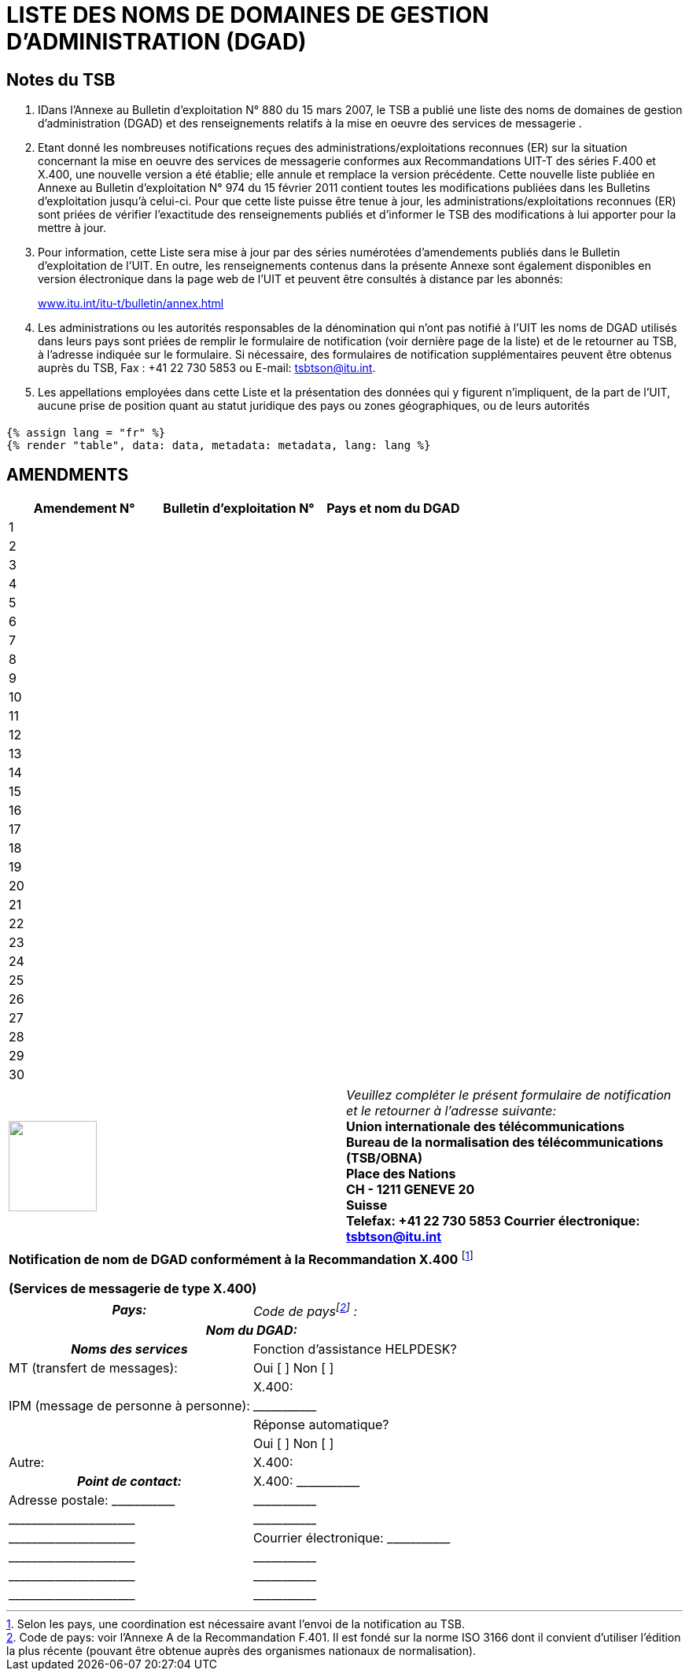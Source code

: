 = LISTE DES NOMS DE DOMAINES DE GESTION D'ADMINISTRATION (DGAD)
:bureau: T
:docnumber: 974
:series: (In accordance with ITU-T F.400 and X.400 series Recommendations)
:title: LISTE DES NOMS DE DOMAINES DE GESTION D'ADMINISTRATION (DGAD)
:published-date: 2011-02-15
:status: published
:doctype: service-publication
:annex-title-fr: Annexe au Bulletin d'exploitation de l'UIT
:annex-id: N° 974
:language: fr
:mn-document-class: itu
:mn-output-extensions: xml,html,pdf,doc,rxl
:local-cache-only:

[preface]
== Notes du TSB

[class=steps]
. IDans l'Annexe au Bulletin d'exploitation N° 880 du 15 mars 2007, le TSB a publié une liste des noms de domaines de gestion d'administration (DGAD) et des renseignements relatifs à la mise en oeuvre des services de messagerie .

. Etant donné les nombreuses notifications reçues des administrations/exploitations reconnues (ER) sur la situation concernant la mise en oeuvre des services de messagerie conformes aux Recommandations UIT-T des séries F.400 et X.400, une nouvelle version a été établie; elle annule et remplace la version précédente. Cette nouvelle liste publiée en Annexe au Bulletin d'exploitation N° 974 du 15 février 2011 contient toutes les modifications publiées dans les Bulletins d'exploitation jusqu'à celui-ci. Pour que cette liste puisse être tenue à jour, les administrations/exploitations reconnues (ER) sont priées de vérifier l'exactitude des renseignements publiés et d'informer le TSB des modifications à lui apporter pour la mettre à jour.

. Pour information, cette Liste sera mise à jour par des séries numérotées d’amendements publiés dans le Bulletin d'exploitation de l'UIT. En outre, les renseignements contenus dans la présente Annexe sont également disponibles en version électronique dans la page web de l’UIT et peuvent être consultés à distance par les abonnés:
+
http://www.itu.int/itu-t/bulletin/annex.html[www.itu.int/itu-t/bulletin/annex.html]

. Les administrations ou les autorités responsables de la dénomination qui n'ont pas notifié à l'UIT les noms de DGAD utilisés dans leurs pays sont priées de remplir le formulaire de notification (voir dernière page de la liste) et de le retourner au TSB, à l'adresse indiquée sur le formulaire. Si nécessaire, des formulaires de notification supplémentaires peuvent être obtenus auprès du TSB, Fax : +41 22 730 5853 ou E-mail: tsbtson@itu.int.

. Les appellations employées dans cette Liste et la présentation des données qui y figurent n’impliquent, de la part de l’UIT, aucune prise de position quant au statut juridique des pays ou zones géographiques, ou de leurs autorités

== {blank}

[yaml2text,data=../../datasets/974-F.400/data.yaml,metadata=../../datasets/974-F.400/metadata.yaml]
----
{% assign lang = "fr" %}
{% render "table", data: data, metadata: metadata, lang: lang %}
----

== AMENDMENTS

[%unnumbered]
|===

^.^h| Amendement N° ^.^h| Bulletin d'exploitation N° ^.^h|Pays et nom du DGAD

^.^| 1 | |
^.^| 2 | |
^.^| 3 | |
^.^| 4 | |
^.^| 5 | |
^.^| 6 | |
^.^| 7 | |
^.^| 8 | |
^.^| 9 | |
^.^| 10 | |
^.^| 11 | |
^.^| 12 | |
^.^| 13 | |
^.^| 14 | |
^.^| 15 | |
^.^| 16 | |
^.^| 17 | |
^.^| 18 | |
^.^| 19 | |
^.^| 20 | |
^.^| 21 | |
^.^| 22 | |
^.^| 23 | |
^.^| 24 | |
^.^| 25 | |
^.^| 26 | |
^.^| 27 | |
^.^| 28 | |
^.^| 29 | |
^.^| 30 | |

|===

[%unnumbered]
|===
a| image::itu_logo.png["",112,115] a| _Veuillez compléter le présent formulaire de notification et le retourner à l'adresse suivante:_ +
*Union internationale des télécommunications* +
*Bureau de la normalisation des télécommunications (TSB/OBNA)* +
*Place des Nations* +
*CH - 1211 GENEVE 20* +
*Suisse* +
*Telefax: +41 22 730 5853 Courrier électronique: tsbtson@itu.int*

|===

[%unnumbered]
|===
| *Notification de nom de DGAD conformément à la Recommandation X.400* {blank}footnote:[Selon les pays, une coordination est nécessaire avant l'envoi de la notification au TSB.]

*(Services de messagerie de type X.400)*

|===

[%unnumbered]
|===

h| _Pays:_ |
_Code de pays{blank}footnote:[Code de pays: voir l'Annexe A de la Recommandation F.401. Il est fondé sur la norme ISO 3166 dont il convient d'utiliser
l'édition la plus récente (pouvant être obtenue auprès des organismes nationaux de normalisation).] :_
2+h| _Nom du DGAD:_
h| _Noms des services_ | Fonction d'assistance HELPDESK?
| MT (transfert de messages): | Oui [ ] Non [ ]
| | X.400:
| IPM (message de personne à personne): | \_\____\______
| | Réponse automatique?
| | Oui [ ] Non [ ]
| Autre: | X.400:
h| _Point de contact:_  | X.400: \_\____\______
| Adresse postale: \_\____\______ | \_\____\______
| \_\____\__\_____\______\____ | \_\____\______
| \_\____\__\_____\______\____ | Courrier électronique: \_\____\______
| \_\____\__\_____\______\____ | \_\____\______
| \_\____\__\_____\______\____ | \_\____\______
| \_\____\__\_____\______\____ | \_\____\______

|===
